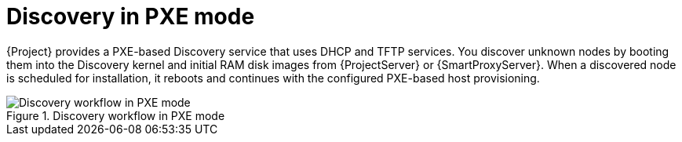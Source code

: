 [id="discovery-in-pxe-mode"]
= Discovery in PXE mode

{Project} provides a PXE-based Discovery service that uses DHCP and TFTP services.
You discover unknown nodes by booting them into the Discovery kernel and initial RAM disk images from {ProjectServer} or {SmartProxyServer}.
When a discovered node is scheduled for installation, it reboots and continues with the configured PXE-based host provisioning.

.Discovery workflow in PXE mode
ifdef::satellite[]
image::common/discovery-pxe-mode-satellite.png[Discovery workflow in PXE mode]
endif::[]
ifdef::orcharhino[]
image::common/discovery-pxe-mode-orcharhino.svg[Discovery workflow in PXE mode]
endif::[]
ifndef::satellite,orcharhino[]
image::common/discovery-pxe-mode.svg[Discovery workflow in PXE mode]
endif::[]
